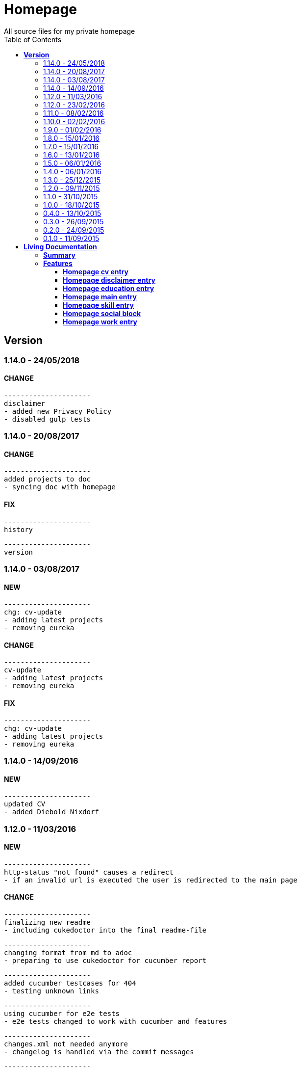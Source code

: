 :toc: right
:backend: html5
:doctitle: Homepage
:doctype: book
:icons: font
:!numbered:
:!linkcss:
:sectanchors:
:sectlink:
:docinfo:
:toclevels: 2

= Homepage
All source files for my private homepage

== *Version*
=== 1.14.0 - 24/05/2018

==== CHANGE
    ---------------------
    disclaimer
    - added new Privacy Policy
    - disabled gulp tests


=== 1.14.0 - 20/08/2017

==== CHANGE
    ---------------------
    added projects to doc
    - syncing doc with homepage


==== FIX
    ---------------------
    history
    
    ---------------------
    version


=== 1.14.0 - 03/08/2017

==== NEW
    ---------------------
    chg: cv-update
    - adding latest projects
    - removing eureka


==== CHANGE
    ---------------------
    cv-update
    - adding latest projects
    - removing eureka


==== FIX
    ---------------------
    chg: cv-update
    - adding latest projects
    - removing eureka


=== 1.14.0 - 14/09/2016

==== NEW
    ---------------------
    updated CV
    - added Diebold Nixdorf


=== 1.12.0 - 11/03/2016

==== NEW
    ---------------------
    http-status "not found" causes a redirect
    - if an invalid url is executed the user is redirected to the main page


==== CHANGE
    ---------------------
    finalizing new readme
    - including cukedoctor into the final readme-file
    
    ---------------------
    changing format from md to adoc
    - preparing to use cukedoctor for cucumber report
    
    ---------------------
    added cucumber testcases for 404
    - testing unknown links
    
    ---------------------
    using cucumber for e2e tests
    - e2e tests changed to work with cucumber and features
    
    ---------------------
    changes.xml not needed anymore
    - changelog is handled via the commit messages
    
    ---------------------
    restructured
    - moving all source files to src


==== FIX
    ---------------------
    redirecting 404 back to main entry
    - adding own 404.html which redirects to /
    
    ---------------------
    corrected bower folder
    - need to ignore a certain string
    - basePath is used to find components
    
    ---------------------
    resetting mail form
    - form was not resetted when the "x" button was pressed


=== 1.12.0 - 23/02/2016

==== NEW
    ---------------------
    added robots.txt
    - for allowing search engines to check my homepage
    - currently i don't have anything to hide
    
    ---------------------
    pdf profile
    - added link to download
    
    ---------------------
    added files to create a pdf profile
    - using asciidoctor-pdf to create pdf


==== CHANGE
    ---------------------
    new pdf profile layout
    - adding different table style
    - completed skill list
    
    ---------------------
    removing profile from version
    - the new version name contains the profile now
    
    ---------------------
    creating new build process with jenkins
    - using nexus for all artifacts
    
    ---------------------
    moving conf-files to elk repository
    - don't provide conf-file per build
    
    ---------------------
    added background
    - previously the image had a transparent layer
    - added a grey background for pdf profile
    
    ---------------------
    remove unneeded image
    - only using own background image


=== 1.11.0 - 08/02/2016

==== CHANGE
    ---------------------
    updated elk stack
    - using json output for elk
    
    ---------------------
    using json as logging output
    - with json it should be easier to use ELK


=== 1.10.0 - 02/02/2016

==== CHANGE
    ---------------------
    building node modules from maven
    - as all jenkins problems could be solved, the whole build is done via maven
    
    ---------------------
    changed favicon
    - using background image as new favicon
    - previous one was not recognizable


=== 1.9.0 - 01/02/2016

==== NEW
    ---------------------
    speeding up docker build
    - adding .dockerignore to send only important files to docker engine
    
    ---------------------
    add test for back browsing
    - added a test to check if back browsing works
    - previously back navigation refreshed the same page


==== CHANGE
    ---------------------
    updated spring cloud
    - trying to use latest clout starter pom angel.sr6
    - jenkins still makes problems although mvn works on a commandline
    
    ---------------------
    providing more information about my cv
    - added a detailed description of my life so far


==== FIX
    ---------------------
    new: speeding up docker build
    - adding .dockerignore to send only important files to docker engine


=== 1.8.0 - 15/01/2016

==== CHANGE
    ---------------------
    corrected jenkins jobs
    - increased memory on jenkins server
    - aligned mvn directories on master and slave

=== 1.7.0 - 15/01/2016

==== NEW
    ---------------------
    enabled firefox tests
    - e2e tests executed with firefox
    - currently the bootstrap mail modal does not open with protractor
    - but the mail modal works when used manually

=== 1.6.0 - 13/01/2016

==== NEW
    ---------------------
    templates for readme
    - added initial changelog
    - added templates to create final readme file
    
    ---------------------
    commit template
    - start of new changelog file
    - everything is driven via the commit messages


==== CHANGE
    ---------------------
    increase timer for e2e test
    - sometimes selenium test cases fail, after a navigation is made
    - added additional timer to wait before the whole page is loaded


==== FIX
    ---------------------
    back button did not work
    - because of a wrong anchor, any back button refreshed the page
    - added a div with the id 'content' on the home page to fix that
    - adapted test cases


=== 1.5.0 - 06/01/2016

=== 1.4.0 - 06/01/2016

=== 1.3.0 - 25/12/2015

=== 1.2.0 - 09/11/2015

=== 1.1.0 - 31/10/2015

=== 1.0.0 - 18/10/2015

=== 0.4.0 - 13/10/2015

=== 0.3.0 - 26/09/2015

=== 0.2.0 - 24/09/2015

=== 0.1.0 - 11/09/2015

= *Living Documentation*

== *Summary*
[cols="12*^m", options="header,footer"]
|===
3+|Scenarios 7+|Steps 2+|Features: 7

|[green]#*Passed*#
|[red]#*Failed*#
|Total
|[green]#*Passed*#
|[red]#*Failed*#
|[purple]#*Skipped*#
|[maroon]#*Pending*#
|[yellow]#*Undefined*#
|[blue]#*Missing*#
|Total
|Duration
|Status

12+^|*<<Homepage-cv-entry>>*
|8
|8
|16
|33
|8
|19
|0
|0
|2
|62
|01m 31s 795ms
|[red]#*failed*#

12+^|*<<Homepage-disclaimer-entry>>*
|13
|0
|13
|47
|0
|0
|0
|0
|2
|49
|01m 04s 612ms
|[green]#*passed*#

12+^|*<<Homepage-education-entry>>*
|15
|0
|15
|55
|0
|0
|0
|0
|2
|57
|01m 14s 035ms
|[green]#*passed*#

12+^|*<<Homepage-main-entry>>*
|14
|0
|14
|35
|0
|0
|0
|0
|1
|36
|57s 627ms
|[green]#*passed*#

12+^|*<<Homepage-skill-entry>>*
|15
|0
|15
|55
|0
|0
|0
|0
|2
|57
|01m 19s 923ms
|[green]#*passed*#

12+^|*<<Homepage-social-block>>*
|8
|4
|12
|39
|4
|11
|0
|0
|2
|56
|01m 05s 317ms
|[red]#*failed*#

12+^|*<<Homepage-work-entry>>*
|3
|12
|15
|18
|12
|25
|0
|0
|2
|57
|01m 32s 591ms
|[red]#*failed*#
12+^|*Totals*
|76|24|100|282|24|55|0|0|13|374 2+|08m 45s 904ms
|===

== *Features*

[[Homepage-cv-entry, Homepage cv entry]]
=== *Homepage cv entry*

ifndef::backend-pdf[]
minmax::Homepage-cv-entry[]
endif::[]
****
As a visitor of the Homepage
I should be able to see my cv 
which gives an overview of my life
****

==== Background icon:thumbs-down[role="red",title="Failed"]
[small]#tags: @ALL,@CV#


****
Given ::
=====
I navigate to "/" icon:thumbs-down[role="blue",title="Missing"]
=====
And ::
=====
I select "cv" icon:thumbs-down[role="blue",title="Missing"]
=====
****

==== Scenario: CV view icon:thumbs-down[role="red",title="Failed"]
[small]#tags: @ALL,@CV#


****
Given ::
=====
I navigate to "/" icon:thumbs-down[role="red",title="Failed"] [small right]#(05s 007ms)#

IMPORTANT: Error: Step timed out after 5000 milliseconds
    at Timer.listOnTimeout (timers.js:92:15)
=====
And ::
=====
I select "cv" icon:thumbs-down[role="purple",title="Skipped"] [small right]#(000ms)#
=====
When ::
=====
I scroll to the top icon:thumbs-down[role="purple",title="Skipped"] [small right]#(000ms)#
=====
And ::
=====
the de flag is clicked icon:thumbs-down[role="purple",title="Skipped"] [small right]#(000ms)#
=====
Then ::
=====
CV.HEADLINE.PRE should NOT be visible icon:thumbs-down[role="purple",title="Skipped"] [small right]#(000ms)#
=====
And ::
=====
"cvwrap" must be in the display area icon:thumbs-down[role="purple",title="Skipped"] [small right]#(000ms)#
=====
****

==== Scenario: CV view icon:thumbs-down[role="red",title="Failed"]
[small]#tags: @ALL,@CV#


****
Given ::
=====
I navigate to "/" icon:thumbs-down[role="red",title="Failed"] [small right]#(05s 004ms)#

IMPORTANT: Error: Step timed out after 5000 milliseconds
    at Timer.listOnTimeout (timers.js:92:15)
=====
And ::
=====
I select "cv" icon:thumbs-down[role="purple",title="Skipped"] [small right]#(000ms)#
=====
When ::
=====
I scroll to the top icon:thumbs-down[role="purple",title="Skipped"] [small right]#(000ms)#
=====
And ::
=====
the en flag is clicked icon:thumbs-down[role="purple",title="Skipped"] [small right]#(000ms)#
=====
Then ::
=====
CV.HEADLINE.PRE should NOT be visible icon:thumbs-down[role="purple",title="Skipped"] [small right]#(000ms)#
=====
And ::
=====
"cvwrap" must be in the display area icon:thumbs-down[role="purple",title="Skipped"] [small right]#(000ms)#
=====
****

==== Scenario: Timeline content icon:thumbs-down[role="red",title="Failed"]
[small]#tags: @ALL,@CV#


****
Given ::
=====
I navigate to "/" icon:thumbs-down[role="red",title="Failed"] [small right]#(05s 003ms)#

IMPORTANT: Error: Step timed out after 5000 milliseconds
    at Timer.listOnTimeout (timers.js:92:15)
=====
And ::
=====
I select "cv" icon:thumbs-down[role="purple",title="Skipped"] [small right]#(000ms)#
=====
When ::
=====
the de flag is clicked icon:thumbs-down[role="purple",title="Skipped"] [small right]#(000ms)#
=====
Then ::
=====
Das habe should be visible in the timeline icon:thumbs-down[role="purple",title="Skipped"] [small right]#(000ms)#
=====
****

==== Scenario: Timeline content icon:thumbs-down[role="red",title="Failed"]
[small]#tags: @ALL,@CV#


****
Given ::
=====
I navigate to "/" icon:thumbs-down[role="red",title="Failed"] [small right]#(05s)#

IMPORTANT: Error: Step timed out after 5000 milliseconds
    at Timer.listOnTimeout (timers.js:92:15)
=====
And ::
=====
I select "cv" icon:thumbs-down[role="purple",title="Skipped"] [small right]#(000ms)#
=====
When ::
=====
the en flag is clicked icon:thumbs-down[role="purple",title="Skipped"] [small right]#(000ms)#
=====
Then ::
=====
That is should be visible in the timeline icon:thumbs-down[role="purple",title="Skipped"] [small right]#(000ms)#
=====
****

==== Scenario: Dummy text removed icon:thumbs-down[role="red",title="Failed"]
[small]#tags: @ALL,@CV#


****
Given ::
=====
I navigate to "/" icon:thumbs-down[role="red",title="Failed"] [small right]#(04s 999ms)#

IMPORTANT: Error: Step timed out after 5000 milliseconds
    at Timer.listOnTimeout (timers.js:92:15)
=====
And ::
=====
I select "cv" icon:thumbs-down[role="purple",title="Skipped"] [small right]#(000ms)#
=====
When ::
=====
the de flag is clicked icon:thumbs-down[role="purple",title="Skipped"] [small right]#(000ms)#
=====
Then ::
=====
Lorem Ipsum should NOT be visible icon:thumbs-down[role="purple",title="Skipped"] [small right]#(000ms)#
=====
****

==== Scenario: Dummy text removed icon:thumbs-down[role="red",title="Failed"]
[small]#tags: @ALL,@CV#


****
Given ::
=====
I navigate to "/" icon:thumbs-up[role="green",title="Passed"] [small right]#(02s 871ms)#
=====
And ::
=====
I select "cv" icon:thumbs-up[role="green",title="Passed"] [small right]#(025ms)#
=====
When ::
=====
the en flag is clicked icon:thumbs-up[role="green",title="Passed"] [small right]#(010ms)#
=====
Then ::
=====
Lorem Ipsum should NOT be visible icon:thumbs-down[role="red",title="Failed"] [small right]#(05s 060ms)#

IMPORTANT: Error: Step timed out after 5000 milliseconds
    at Timer.listOnTimeout (timers.js:92:15)
=====
****

==== Scenario: Social linking
[small]#tags: @ALL,@CV#


****
Given ::
=====
I navigate to "/" icon:thumbs-up[role="green",title="Passed"] [small right]#(02s 629ms)#
=====
And ::
=====
I select "cv" icon:thumbs-up[role="green",title="Passed"] [small right]#(011ms)#
=====
Then ::
=====
a link to xing should be available icon:thumbs-up[role="green",title="Passed"] [small right]#(02s 429ms)#
=====
****

==== Scenario: Social linking
[small]#tags: @ALL,@CV#


****
Given ::
=====
I navigate to "/" icon:thumbs-up[role="green",title="Passed"] [small right]#(01s 996ms)#
=====
And ::
=====
I select "cv" icon:thumbs-up[role="green",title="Passed"] [small right]#(000ms)#
=====
Then ::
=====
a link to facebook should be available icon:thumbs-up[role="green",title="Passed"] [small right]#(03s 275ms)#
=====
****

==== Scenario: Social linking
[small]#tags: @ALL,@CV#


****
Given ::
=====
I navigate to "/" icon:thumbs-up[role="green",title="Passed"] [small right]#(02s 392ms)#
=====
And ::
=====
I select "cv" icon:thumbs-up[role="green",title="Passed"] [small right]#(001ms)#
=====
Then ::
=====
a link to github should be available icon:thumbs-up[role="green",title="Passed"] [small right]#(02s 923ms)#
=====
****

==== Scenario: Social linking
[small]#tags: @ALL,@CV#


****
Given ::
=====
I navigate to "/" icon:thumbs-up[role="green",title="Passed"] [small right]#(02s 210ms)#
=====
And ::
=====
I select "cv" icon:thumbs-up[role="green",title="Passed"] [small right]#(003ms)#
=====
Then ::
=====
a link to stack-overflow should be available icon:thumbs-up[role="green",title="Passed"] [small right]#(02s 874ms)#
=====
****

==== Scenario: Social linking
[small]#tags: @ALL,@CV#


****
Given ::
=====
I navigate to "/" icon:thumbs-up[role="green",title="Passed"] [small right]#(02s 616ms)#
=====
And ::
=====
I select "cv" icon:thumbs-up[role="green",title="Passed"] [small right]#(030ms)#
=====
Then ::
=====
a link to google-plus should be available icon:thumbs-up[role="green",title="Passed"] [small right]#(02s 585ms)#
=====
****

==== Scenario: Social linking
[small]#tags: @ALL,@CV#


****
Given ::
=====
I navigate to "/" icon:thumbs-up[role="green",title="Passed"] [small right]#(02s 145ms)#
=====
And ::
=====
I select "cv" icon:thumbs-up[role="green",title="Passed"] [small right]#(000ms)#
=====
Then ::
=====
a link to linkedin should be available icon:thumbs-up[role="green",title="Passed"] [small right]#(02s 785ms)#
=====
****

==== Scenario: Social linking
[small]#tags: @ALL,@CV#


****
Given ::
=====
I navigate to "/" icon:thumbs-up[role="green",title="Passed"] [small right]#(03s 095ms)#
=====
And ::
=====
I select "cv" icon:thumbs-up[role="green",title="Passed"] [small right]#(000ms)#
=====
Then ::
=====
a link to envelope-square should be available icon:thumbs-up[role="green",title="Passed"] [small right]#(03s 148ms)#
=====
****

==== Scenario: Footer information
[small]#tags: @ALL,@CV#


****
Given ::
=====
I navigate to "/" icon:thumbs-up[role="green",title="Passed"] [small right]#(02s 583ms)#
=====
And ::
=====
I select "cv" icon:thumbs-up[role="green",title="Passed"] [small right]#(030ms)#
=====
Then ::
=====
a footer must be available icon:thumbs-up[role="green",title="Passed"] [small right]#(04s 774ms)#
=====
****

==== Scenario: Amount of experiences icon:thumbs-down[role="red",title="Failed"]
[small]#tags: @ALL,@CV#


****
Given ::
=====
I navigate to "/" icon:thumbs-up[role="green",title="Passed"] [small right]#(02s 967ms)#
=====
And ::
=====
I select "cv" icon:thumbs-up[role="green",title="Passed"] [small right]#(007ms)#
=====
Then ::
=====
"15" entries must be visible in the timeline icon:thumbs-down[role="red",title="Failed"] [small right]#(03s 086ms)#

IMPORTANT: AssertionError: expected 17 to equal 15
=====
****

==== Scenario: Back navigation icon:thumbs-down[role="red",title="Failed"]
[small]#tags: @ALL,@CV#


****
Given ::
=====
I navigate to "/" icon:thumbs-up[role="green",title="Passed"] [small right]#(03s 175ms)#
=====
And ::
=====
I select "cv" icon:thumbs-up[role="green",title="Passed"] [small right]#(001ms)#
=====
And ::
=====
I select "skill" icon:thumbs-up[role="green",title="Passed"] [small right]#(001ms)#
=====
When ::
=====
I click on the back button icon:thumbs-up[role="green",title="Passed"] [small right]#(021ms)#
=====
Then ::
=====
Das habe should be visible in the timeline icon:thumbs-down[role="red",title="Failed"] [small right]#(05s 002ms)#

IMPORTANT: Error: Step timed out after 5000 milliseconds
    at Timer.listOnTimeout (timers.js:92:15)
=====
****

[[Homepage-disclaimer-entry, Homepage disclaimer entry]]
=== *Homepage disclaimer entry*

ifndef::backend-pdf[]
minmax::Homepage-disclaimer-entry[]
endif::[]
****
As a visitor of the Homepage
I should be able to see my disclaimer 
which gives an overview of the legal stuff
****

==== Background icon:thumbs-down[role="red",title="Failed"]
[small]#tags: @ALL,@DISCLAIMER#


****
Given ::
=====
I navigate to "/" icon:thumbs-down[role="blue",title="Missing"]
=====
And ::
=====
I select "disclaimer" icon:thumbs-down[role="blue",title="Missing"]
=====
****

==== Scenario: Disclaimer view
[small]#tags: @ALL,@DISCLAIMER#


****
Given ::
=====
I navigate to "/" icon:thumbs-up[role="green",title="Passed"] [small right]#(04s 636ms)#
=====
And ::
=====
I select "disclaimer" icon:thumbs-up[role="green",title="Passed"] [small right]#(001ms)#
=====
When ::
=====
I scroll to the top icon:thumbs-up[role="green",title="Passed"] [small right]#(01s 262ms)#
=====
And ::
=====
the de flag is clicked icon:thumbs-up[role="green",title="Passed"] [small right]#(001ms)#
=====
Then ::
=====
DISCLAIMER.HEADLINE.PRE should NOT be visible icon:thumbs-up[role="green",title="Passed"] [small right]#(02s 116ms)#
=====
And ::
=====
"disclaimerwrap" must be in the display area icon:thumbs-up[role="green",title="Passed"] [small right]#(374ms)#
=====
****

==== Scenario: Disclaimer view
[small]#tags: @ALL,@DISCLAIMER#


****
Given ::
=====
I navigate to "/" icon:thumbs-up[role="green",title="Passed"] [small right]#(02s 562ms)#
=====
And ::
=====
I select "disclaimer" icon:thumbs-up[role="green",title="Passed"] [small right]#(001ms)#
=====
When ::
=====
I scroll to the top icon:thumbs-up[role="green",title="Passed"] [small right]#(01s 755ms)#
=====
And ::
=====
the en flag is clicked icon:thumbs-up[role="green",title="Passed"] [small right]#(001ms)#
=====
Then ::
=====
DISCLAIMER.HEADLINE.PRE should NOT be visible icon:thumbs-up[role="green",title="Passed"] [small right]#(02s 446ms)#
=====
And ::
=====
"disclaimerwrap" must be in the display area icon:thumbs-up[role="green",title="Passed"] [small right]#(340ms)#
=====
****

==== Scenario: Dummy text removed
[small]#tags: @ALL,@DISCLAIMER#


****
Given ::
=====
I navigate to "/" icon:thumbs-up[role="green",title="Passed"] [small right]#(02s 263ms)#
=====
And ::
=====
I select "disclaimer" icon:thumbs-up[role="green",title="Passed"] [small right]#(001ms)#
=====
When ::
=====
the de flag is clicked icon:thumbs-up[role="green",title="Passed"] [small right]#(017ms)#
=====
Then ::
=====
Lorem Ipsum should NOT be visible icon:thumbs-up[role="green",title="Passed"] [small right]#(03s 170ms)#
=====
****

==== Scenario: Dummy text removed
[small]#tags: @ALL,@DISCLAIMER#


****
Given ::
=====
I navigate to "/" icon:thumbs-up[role="green",title="Passed"] [small right]#(02s 685ms)#
=====
And ::
=====
I select "disclaimer" icon:thumbs-up[role="green",title="Passed"] [small right]#(031ms)#
=====
When ::
=====
the en flag is clicked icon:thumbs-up[role="green",title="Passed"] [small right]#(001ms)#
=====
Then ::
=====
Lorem Ipsum should NOT be visible icon:thumbs-up[role="green",title="Passed"] [small right]#(03s 440ms)#
=====
****

==== Scenario: Social linking
[small]#tags: @ALL,@DISCLAIMER#


****
Given ::
=====
I navigate to "/" icon:thumbs-up[role="green",title="Passed"] [small right]#(02s 927ms)#
=====
And ::
=====
I select "disclaimer" icon:thumbs-up[role="green",title="Passed"] [small right]#(001ms)#
=====
Then ::
=====
a link to xing should be available icon:thumbs-up[role="green",title="Passed"] [small right]#(01s 499ms)#
=====
****

==== Scenario: Social linking
[small]#tags: @ALL,@DISCLAIMER#


****
Given ::
=====
I navigate to "/" icon:thumbs-up[role="green",title="Passed"] [small right]#(02s 436ms)#
=====
And ::
=====
I select "disclaimer" icon:thumbs-up[role="green",title="Passed"] [small right]#(001ms)#
=====
Then ::
=====
a link to facebook should be available icon:thumbs-up[role="green",title="Passed"] [small right]#(01s 604ms)#
=====
****

==== Scenario: Social linking
[small]#tags: @ALL,@DISCLAIMER#


****
Given ::
=====
I navigate to "/" icon:thumbs-up[role="green",title="Passed"] [small right]#(02s 379ms)#
=====
And ::
=====
I select "disclaimer" icon:thumbs-up[role="green",title="Passed"] [small right]#(001ms)#
=====
Then ::
=====
a link to github should be available icon:thumbs-up[role="green",title="Passed"] [small right]#(01s 793ms)#
=====
****

==== Scenario: Social linking
[small]#tags: @ALL,@DISCLAIMER#


****
Given ::
=====
I navigate to "/" icon:thumbs-up[role="green",title="Passed"] [small right]#(02s 193ms)#
=====
And ::
=====
I select "disclaimer" icon:thumbs-up[role="green",title="Passed"] [small right]#(001ms)#
=====
Then ::
=====
a link to stack-overflow should be available icon:thumbs-up[role="green",title="Passed"] [small right]#(01s 432ms)#
=====
****

==== Scenario: Social linking
[small]#tags: @ALL,@DISCLAIMER#


****
Given ::
=====
I navigate to "/" icon:thumbs-up[role="green",title="Passed"] [small right]#(02s 797ms)#
=====
And ::
=====
I select "disclaimer" icon:thumbs-up[role="green",title="Passed"] [small right]#(001ms)#
=====
Then ::
=====
a link to google-plus should be available icon:thumbs-up[role="green",title="Passed"] [small right]#(01s 536ms)#
=====
****

==== Scenario: Social linking
[small]#tags: @ALL,@DISCLAIMER#


****
Given ::
=====
I navigate to "/" icon:thumbs-up[role="green",title="Passed"] [small right]#(02s 254ms)#
=====
And ::
=====
I select "disclaimer" icon:thumbs-up[role="green",title="Passed"] [small right]#(000ms)#
=====
Then ::
=====
a link to linkedin should be available icon:thumbs-up[role="green",title="Passed"] [small right]#(01s 647ms)#
=====
****

==== Scenario: Social linking
[small]#tags: @ALL,@DISCLAIMER#


****
Given ::
=====
I navigate to "/" icon:thumbs-up[role="green",title="Passed"] [small right]#(02s 274ms)#
=====
And ::
=====
I select "disclaimer" icon:thumbs-up[role="green",title="Passed"] [small right]#(009ms)#
=====
Then ::
=====
a link to envelope-square should be available icon:thumbs-up[role="green",title="Passed"] [small right]#(01s 312ms)#
=====
****

==== Scenario: Footer information
[small]#tags: @ALL,@DISCLAIMER#


****
Given ::
=====
I navigate to "/" icon:thumbs-up[role="green",title="Passed"] [small right]#(02s 873ms)#
=====
And ::
=====
I select "disclaimer" icon:thumbs-up[role="green",title="Passed"] [small right]#(001ms)#
=====
Then ::
=====
a footer must be available icon:thumbs-up[role="green",title="Passed"] [small right]#(02s 407ms)#
=====
****

==== Scenario: Amount of paragraphs
[small]#tags: @ALL,@DISCLAIMER#


****
Given ::
=====
I navigate to "/" icon:thumbs-up[role="green",title="Passed"] [small right]#(02s 914ms)#
=====
And ::
=====
I select "disclaimer" icon:thumbs-up[role="green",title="Passed"] [small right]#(011ms)#
=====
Then ::
=====
"6" entries must be visible in the disclaimer icon:thumbs-up[role="green",title="Passed"] [small right]#(01s 183ms)#
=====
****

[[Homepage-education-entry, Homepage education entry]]
=== *Homepage education entry*

ifndef::backend-pdf[]
minmax::Homepage-education-entry[]
endif::[]
****
As a visitor of the Homepage
I should be able to see my education 
which gives an overview of my education
****

==== Background icon:thumbs-down[role="red",title="Failed"]
[small]#tags: @ALL,@EDUCATION#


****
Given ::
=====
I navigate to "/" icon:thumbs-down[role="blue",title="Missing"]
=====
And ::
=====
I select "education" icon:thumbs-down[role="blue",title="Missing"]
=====
****

==== Scenario: Education view
[small]#tags: @ALL,@EDUCATION#


****
Given ::
=====
I navigate to "/" icon:thumbs-up[role="green",title="Passed"] [small right]#(03s 182ms)#
=====
And ::
=====
I select "education" icon:thumbs-up[role="green",title="Passed"] [small right]#(023ms)#
=====
When ::
=====
I scroll to the top icon:thumbs-up[role="green",title="Passed"] [small right]#(01s 715ms)#
=====
And ::
=====
the de flag is clicked icon:thumbs-up[role="green",title="Passed"] [small right]#(011ms)#
=====
Then ::
=====
EDUCATION.HEADLINE.PRE should NOT be visible icon:thumbs-up[role="green",title="Passed"] [small right]#(02s 157ms)#
=====
And ::
=====
"educationwrap" must be in the display area icon:thumbs-up[role="green",title="Passed"] [small right]#(327ms)#
=====
****

==== Scenario: Education view
[small]#tags: @ALL,@EDUCATION#


****
Given ::
=====
I navigate to "/" icon:thumbs-up[role="green",title="Passed"] [small right]#(02s 601ms)#
=====
And ::
=====
I select "education" icon:thumbs-up[role="green",title="Passed"] [small right]#(016ms)#
=====
When ::
=====
I scroll to the top icon:thumbs-up[role="green",title="Passed"] [small right]#(01s 042ms)#
=====
And ::
=====
the en flag is clicked icon:thumbs-up[role="green",title="Passed"] [small right]#(008ms)#
=====
Then ::
=====
EDUCATION.HEADLINE.PRE should NOT be visible icon:thumbs-up[role="green",title="Passed"] [small right]#(02s 538ms)#
=====
And ::
=====
"educationwrap" must be in the display area icon:thumbs-up[role="green",title="Passed"] [small right]#(323ms)#
=====
****

==== Scenario: Basic education elements
[small]#tags: @ALL,@EDUCATION#


****
Given ::
=====
I navigate to "/" icon:thumbs-up[role="green",title="Passed"] [small right]#(02s 561ms)#
=====
And ::
=====
I select "education" icon:thumbs-up[role="green",title="Passed"] [small right]#(001ms)#
=====
When ::
=====
the de flag is clicked icon:thumbs-up[role="green",title="Passed"] [small right]#(017ms)#
=====
Then ::
=====
Ausbildung should be visible in the upper part icon:thumbs-up[role="green",title="Passed"] [small right]#(03s 027ms)#
=====
****

==== Scenario: Basic education elements
[small]#tags: @ALL,@EDUCATION#


****
Given ::
=====
I navigate to "/" icon:thumbs-up[role="green",title="Passed"] [small right]#(02s 303ms)#
=====
And ::
=====
I select "education" icon:thumbs-up[role="green",title="Passed"] [small right]#(002ms)#
=====
When ::
=====
the en flag is clicked icon:thumbs-up[role="green",title="Passed"] [small right]#(001ms)#
=====
Then ::
=====
Education should be visible in the upper part icon:thumbs-up[role="green",title="Passed"] [small right]#(02s 315ms)#
=====
****

==== Scenario: Dummy text removed
[small]#tags: @ALL,@EDUCATION#


****
Given ::
=====
I navigate to "/" icon:thumbs-up[role="green",title="Passed"] [small right]#(03s 157ms)#
=====
And ::
=====
I select "education" icon:thumbs-up[role="green",title="Passed"] [small right]#(001ms)#
=====
When ::
=====
the de flag is clicked icon:thumbs-up[role="green",title="Passed"] [small right]#(000ms)#
=====
Then ::
=====
Lorem Ipsum should NOT be visible icon:thumbs-up[role="green",title="Passed"] [small right]#(02s 913ms)#
=====
****

==== Scenario: Dummy text removed
[small]#tags: @ALL,@EDUCATION#


****
Given ::
=====
I navigate to "/" icon:thumbs-up[role="green",title="Passed"] [small right]#(03s 353ms)#
=====
And ::
=====
I select "education" icon:thumbs-up[role="green",title="Passed"] [small right]#(001ms)#
=====
When ::
=====
the en flag is clicked icon:thumbs-up[role="green",title="Passed"] [small right]#(001ms)#
=====
Then ::
=====
Lorem Ipsum should NOT be visible icon:thumbs-up[role="green",title="Passed"] [small right]#(03s 256ms)#
=====
****

==== Scenario: Social linking
[small]#tags: @ALL,@EDUCATION#


****
Given ::
=====
I navigate to "/" icon:thumbs-up[role="green",title="Passed"] [small right]#(02s 958ms)#
=====
And ::
=====
I select "education" icon:thumbs-up[role="green",title="Passed"] [small right]#(001ms)#
=====
Then ::
=====
a link to xing should be available icon:thumbs-up[role="green",title="Passed"] [small right]#(01s 176ms)#
=====
****

==== Scenario: Social linking
[small]#tags: @ALL,@EDUCATION#


****
Given ::
=====
I navigate to "/" icon:thumbs-up[role="green",title="Passed"] [small right]#(02s 443ms)#
=====
And ::
=====
I select "education" icon:thumbs-up[role="green",title="Passed"] [small right]#(001ms)#
=====
Then ::
=====
a link to facebook should be available icon:thumbs-up[role="green",title="Passed"] [small right]#(01s 386ms)#
=====
****

==== Scenario: Social linking
[small]#tags: @ALL,@EDUCATION#


****
Given ::
=====
I navigate to "/" icon:thumbs-up[role="green",title="Passed"] [small right]#(01s 998ms)#
=====
And ::
=====
I select "education" icon:thumbs-up[role="green",title="Passed"] [small right]#(001ms)#
=====
Then ::
=====
a link to github should be available icon:thumbs-up[role="green",title="Passed"] [small right]#(01s 897ms)#
=====
****

==== Scenario: Social linking
[small]#tags: @ALL,@EDUCATION#


****
Given ::
=====
I navigate to "/" icon:thumbs-up[role="green",title="Passed"] [small right]#(02s 136ms)#
=====
And ::
=====
I select "education" icon:thumbs-up[role="green",title="Passed"] [small right]#(020ms)#
=====
Then ::
=====
a link to stack-overflow should be available icon:thumbs-up[role="green",title="Passed"] [small right]#(01s 722ms)#
=====
****

==== Scenario: Social linking
[small]#tags: @ALL,@EDUCATION#


****
Given ::
=====
I navigate to "/" icon:thumbs-up[role="green",title="Passed"] [small right]#(02s 760ms)#
=====
And ::
=====
I select "education" icon:thumbs-up[role="green",title="Passed"] [small right]#(009ms)#
=====
Then ::
=====
a link to google-plus should be available icon:thumbs-up[role="green",title="Passed"] [small right]#(01s 654ms)#
=====
****

==== Scenario: Social linking
[small]#tags: @ALL,@EDUCATION#


****
Given ::
=====
I navigate to "/" icon:thumbs-up[role="green",title="Passed"] [small right]#(02s 154ms)#
=====
And ::
=====
I select "education" icon:thumbs-up[role="green",title="Passed"] [small right]#(017ms)#
=====
Then ::
=====
a link to linkedin should be available icon:thumbs-up[role="green",title="Passed"] [small right]#(01s 759ms)#
=====
****

==== Scenario: Social linking
[small]#tags: @ALL,@EDUCATION#


****
Given ::
=====
I navigate to "/" icon:thumbs-up[role="green",title="Passed"] [small right]#(02s 848ms)#
=====
And ::
=====
I select "education" icon:thumbs-up[role="green",title="Passed"] [small right]#(001ms)#
=====
Then ::
=====
a link to envelope-square should be available icon:thumbs-up[role="green",title="Passed"] [small right]#(01s 556ms)#
=====
****

==== Scenario: Footer information
[small]#tags: @ALL,@EDUCATION#


****
Given ::
=====
I navigate to "/" icon:thumbs-up[role="green",title="Passed"] [small right]#(03s 300ms)#
=====
And ::
=====
I select "education" icon:thumbs-up[role="green",title="Passed"] [small right]#(001ms)#
=====
Then ::
=====
a footer must be available icon:thumbs-up[role="green",title="Passed"] [small right]#(01s 737ms)#
=====
****

==== Scenario: Education is listed
[small]#tags: @ALL,@EDUCATION#


****
Given ::
=====
I navigate to "/" icon:thumbs-up[role="green",title="Passed"] [small right]#(02s 144ms)#
=====
And ::
=====
I select "education" icon:thumbs-up[role="green",title="Passed"] [small right]#(000ms)#
=====
Then ::
=====
FHDW must be visible icon:thumbs-up[role="green",title="Passed"] [small right]#(01s 478ms)#
=====
****

[[Homepage-main-entry, Homepage main entry]]
=== *Homepage main entry*

ifndef::backend-pdf[]
minmax::Homepage-main-entry[]
endif::[]
****
As a visitor of the Homepage
I should be able to see a welcome screen 
which gives a first impression
****

==== Background icon:thumbs-down[role="red",title="Failed"]
[small]#tags: @ALL,@HOME#


****
Given ::
=====
I navigate to "/" icon:thumbs-down[role="blue",title="Missing"]
=====
****

==== Scenario: First View
[small]#tags: @ALL,@HOME#


****
Given ::
=====
I navigate to "/" icon:thumbs-up[role="green",title="Passed"] [small right]#(02s 701ms)#
=====
When ::
=====
the de flag is clicked icon:thumbs-up[role="green",title="Passed"] [small right]#(009ms)#
=====
Then ::
=====
the title should equal "Maximilian Wollnik" icon:thumbs-up[role="green",title="Passed"] [small right]#(01s 082ms)#
=====
And ::
=====
Entwickler should be visible icon:thumbs-up[role="green",title="Passed"] [small right]#(708ms)#
=====
****

==== Scenario: First View
[small]#tags: @ALL,@HOME#


****
Given ::
=====
I navigate to "/" icon:thumbs-up[role="green",title="Passed"] [small right]#(02s 185ms)#
=====
When ::
=====
the en flag is clicked icon:thumbs-up[role="green",title="Passed"] [small right]#(008ms)#
=====
Then ::
=====
the title should equal "Maximilian Wollnik" icon:thumbs-up[role="green",title="Passed"] [small right]#(01s 579ms)#
=====
And ::
=====
Developer should be visible icon:thumbs-up[role="green",title="Passed"] [small right]#(548ms)#
=====
****

==== Scenario: Dummy text removed
[small]#tags: @ALL,@HOME#


****
Given ::
=====
I navigate to "/" icon:thumbs-up[role="green",title="Passed"] [small right]#(02s 511ms)#
=====
When ::
=====
the de flag is clicked icon:thumbs-up[role="green",title="Passed"] [small right]#(001ms)#
=====
Then ::
=====
Lorem Ipsum should NOT be visible icon:thumbs-up[role="green",title="Passed"] [small right]#(01s 943ms)#
=====
****

==== Scenario: Dummy text removed
[small]#tags: @ALL,@HOME#


****
Given ::
=====
I navigate to "/" icon:thumbs-up[role="green",title="Passed"] [small right]#(03s 110ms)#
=====
When ::
=====
the en flag is clicked icon:thumbs-up[role="green",title="Passed"] [small right]#(001ms)#
=====
Then ::
=====
Lorem Ipsum should NOT be visible icon:thumbs-up[role="green",title="Passed"] [small right]#(02s 257ms)#
=====
****

==== Scenario: Social linking
[small]#tags: @ALL,@HOME#


****
Given ::
=====
I navigate to "/" icon:thumbs-up[role="green",title="Passed"] [small right]#(02s 328ms)#
=====
Then ::
=====
a link to xing should be available icon:thumbs-up[role="green",title="Passed"] [small right]#(793ms)#
=====
****

==== Scenario: Social linking
[small]#tags: @ALL,@HOME#


****
Given ::
=====
I navigate to "/" icon:thumbs-up[role="green",title="Passed"] [small right]#(02s 977ms)#
=====
Then ::
=====
a link to facebook should be available icon:thumbs-up[role="green",title="Passed"] [small right]#(737ms)#
=====
****

==== Scenario: Social linking
[small]#tags: @ALL,@HOME#


****
Given ::
=====
I navigate to "/" icon:thumbs-up[role="green",title="Passed"] [small right]#(02s 625ms)#
=====
Then ::
=====
a link to github should be available icon:thumbs-up[role="green",title="Passed"] [small right]#(718ms)#
=====
****

==== Scenario: Social linking
[small]#tags: @ALL,@HOME#


****
Given ::
=====
I navigate to "/" icon:thumbs-up[role="green",title="Passed"] [small right]#(02s 418ms)#
=====
Then ::
=====
a link to stack-overflow should be available icon:thumbs-up[role="green",title="Passed"] [small right]#(839ms)#
=====
****

==== Scenario: Social linking
[small]#tags: @ALL,@HOME#


****
Given ::
=====
I navigate to "/" icon:thumbs-up[role="green",title="Passed"] [small right]#(02s 679ms)#
=====
Then ::
=====
a link to google-plus should be available icon:thumbs-up[role="green",title="Passed"] [small right]#(756ms)#
=====
****

==== Scenario: Social linking
[small]#tags: @ALL,@HOME#


****
Given ::
=====
I navigate to "/" icon:thumbs-up[role="green",title="Passed"] [small right]#(02s 501ms)#
=====
Then ::
=====
a link to linkedin should be available icon:thumbs-up[role="green",title="Passed"] [small right]#(696ms)#
=====
****

==== Scenario: Social linking
[small]#tags: @ALL,@HOME#


****
Given ::
=====
I navigate to "/" icon:thumbs-up[role="green",title="Passed"] [small right]#(01s 938ms)#
=====
Then ::
=====
a link to envelope-square should be available icon:thumbs-up[role="green",title="Passed"] [small right]#(833ms)#
=====
****

==== Scenario: Footer information
[small]#tags: @ALL,@HOME#


****
Given ::
=====
I navigate to "/" icon:thumbs-up[role="green",title="Passed"] [small right]#(03s 576ms)#
=====
Then ::
=====
a footer must be available icon:thumbs-up[role="green",title="Passed"] [small right]#(978ms)#
=====
****

==== Scenario: Mobile Version
[small]#tags: @ALL,@HOME#


****
Given ::
=====
I navigate to "/" icon:thumbs-up[role="green",title="Passed"] [small right]#(02s 817ms)#
=====
Then ::
=====
the navigation should be changed into a toggle object icon:thumbs-up[role="green",title="Passed"] [small right]#(02s 602ms)#
=====
****

==== Scenario: Unknown link
[small]#tags: @ALL,@HOME,@ignore#


****
Given ::
=====
I navigate to "/" icon:thumbs-up[role="green",title="Passed"] [small right]#(02s 553ms)#
=====
When ::
=====
I navigate to "/a/b/c" icon:thumbs-up[role="green",title="Passed"] [small right]#(03s 447ms)#
=====
Then ::
=====
the title should equal "Maximilian Wollnik" icon:thumbs-up[role="green",title="Passed"] [small right]#(158ms)#
=====
****

[[Homepage-skill-entry, Homepage skill entry]]
=== *Homepage skill entry*

ifndef::backend-pdf[]
minmax::Homepage-skill-entry[]
endif::[]
****
As a visitor of the Homepage
I should be able to see my skills 
which gives a first impression
****

==== Background icon:thumbs-down[role="red",title="Failed"]
[small]#tags: @ALL,@SKILL#


****
Given ::
=====
I navigate to "/" icon:thumbs-down[role="blue",title="Missing"]
=====
And ::
=====
I select "skill" icon:thumbs-down[role="blue",title="Missing"]
=====
****

==== Scenario: Work view
[small]#tags: @ALL,@SKILL#


****
Given ::
=====
I navigate to "/" icon:thumbs-up[role="green",title="Passed"] [small right]#(02s 924ms)#
=====
And ::
=====
I select "skill" icon:thumbs-up[role="green",title="Passed"] [small right]#(001ms)#
=====
When ::
=====
I scroll to the top icon:thumbs-up[role="green",title="Passed"] [small right]#(02s 168ms)#
=====
And ::
=====
the de flag is clicked icon:thumbs-up[role="green",title="Passed"] [small right]#(002ms)#
=====
Then ::
=====
SKILL.HEADLINE.PRE should NOT be visible icon:thumbs-up[role="green",title="Passed"] [small right]#(02s 837ms)#
=====
And ::
=====
"skillwrap" must be in the display area icon:thumbs-up[role="green",title="Passed"] [small right]#(430ms)#
=====
****

==== Scenario: Work view
[small]#tags: @ALL,@SKILL#


****
Given ::
=====
I navigate to "/" icon:thumbs-up[role="green",title="Passed"] [small right]#(02s 934ms)#
=====
And ::
=====
I select "skill" icon:thumbs-up[role="green",title="Passed"] [small right]#(000ms)#
=====
When ::
=====
I scroll to the top icon:thumbs-up[role="green",title="Passed"] [small right]#(01s 419ms)#
=====
And ::
=====
the en flag is clicked icon:thumbs-up[role="green",title="Passed"] [small right]#(013ms)#
=====
Then ::
=====
SKILL.HEADLINE.PRE should NOT be visible icon:thumbs-up[role="green",title="Passed"] [small right]#(03s 124ms)#
=====
And ::
=====
"skillwrap" must be in the display area icon:thumbs-up[role="green",title="Passed"] [small right]#(191ms)#
=====
****

==== Scenario: Basic skill elements
[small]#tags: @ALL,@SKILL#


****
Given ::
=====
I navigate to "/" icon:thumbs-up[role="green",title="Passed"] [small right]#(02s 728ms)#
=====
And ::
=====
I select "skill" icon:thumbs-up[role="green",title="Passed"] [small right]#(000ms)#
=====
When ::
=====
the de flag is clicked icon:thumbs-up[role="green",title="Passed"] [small right]#(007ms)#
=====
Then ::
=====
Angular should be visible in the carousel icon:thumbs-up[role="green",title="Passed"] [small right]#(03s 293ms)#
=====
****

==== Scenario: Basic skill elements
[small]#tags: @ALL,@SKILL#


****
Given ::
=====
I navigate to "/" icon:thumbs-up[role="green",title="Passed"] [small right]#(02s 706ms)#
=====
And ::
=====
I select "skill" icon:thumbs-up[role="green",title="Passed"] [small right]#(000ms)#
=====
When ::
=====
the en flag is clicked icon:thumbs-up[role="green",title="Passed"] [small right]#(001ms)#
=====
Then ::
=====
Angular should be visible in the carousel icon:thumbs-up[role="green",title="Passed"] [small right]#(02s 863ms)#
=====
****

==== Scenario: Dummy text removed
[small]#tags: @ALL,@SKILL#


****
Given ::
=====
I navigate to "/" icon:thumbs-up[role="green",title="Passed"] [small right]#(02s 126ms)#
=====
And ::
=====
I select "skill" icon:thumbs-up[role="green",title="Passed"] [small right]#(000ms)#
=====
When ::
=====
the de flag is clicked icon:thumbs-up[role="green",title="Passed"] [small right]#(014ms)#
=====
Then ::
=====
Lorem Ipsum should NOT be visible icon:thumbs-up[role="green",title="Passed"] [small right]#(04s 006ms)#
=====
****

==== Scenario: Dummy text removed
[small]#tags: @ALL,@SKILL#


****
Given ::
=====
I navigate to "/" icon:thumbs-up[role="green",title="Passed"] [small right]#(01s 994ms)#
=====
And ::
=====
I select "skill" icon:thumbs-up[role="green",title="Passed"] [small right]#(001ms)#
=====
When ::
=====
the en flag is clicked icon:thumbs-up[role="green",title="Passed"] [small right]#(009ms)#
=====
Then ::
=====
Lorem Ipsum should NOT be visible icon:thumbs-up[role="green",title="Passed"] [small right]#(03s 551ms)#
=====
****

==== Scenario: Social linking
[small]#tags: @ALL,@SKILL#


****
Given ::
=====
I navigate to "/" icon:thumbs-up[role="green",title="Passed"] [small right]#(02s 241ms)#
=====
And ::
=====
I select "skill" icon:thumbs-up[role="green",title="Passed"] [small right]#(001ms)#
=====
Then ::
=====
a link to xing should be available icon:thumbs-up[role="green",title="Passed"] [small right]#(02s 225ms)#
=====
****

==== Scenario: Social linking
[small]#tags: @ALL,@SKILL#


****
Given ::
=====
I navigate to "/" icon:thumbs-up[role="green",title="Passed"] [small right]#(03s 251ms)#
=====
And ::
=====
I select "skill" icon:thumbs-up[role="green",title="Passed"] [small right]#(001ms)#
=====
Then ::
=====
a link to facebook should be available icon:thumbs-up[role="green",title="Passed"] [small right]#(01s 548ms)#
=====
****

==== Scenario: Social linking
[small]#tags: @ALL,@SKILL#


****
Given ::
=====
I navigate to "/" icon:thumbs-up[role="green",title="Passed"] [small right]#(02s 789ms)#
=====
And ::
=====
I select "skill" icon:thumbs-up[role="green",title="Passed"] [small right]#(001ms)#
=====
Then ::
=====
a link to github should be available icon:thumbs-up[role="green",title="Passed"] [small right]#(01s 371ms)#
=====
****

==== Scenario: Social linking
[small]#tags: @ALL,@SKILL#


****
Given ::
=====
I navigate to "/" icon:thumbs-up[role="green",title="Passed"] [small right]#(02s 565ms)#
=====
And ::
=====
I select "skill" icon:thumbs-up[role="green",title="Passed"] [small right]#(001ms)#
=====
Then ::
=====
a link to stack-overflow should be available icon:thumbs-up[role="green",title="Passed"] [small right]#(01s 461ms)#
=====
****

==== Scenario: Social linking
[small]#tags: @ALL,@SKILL#


****
Given ::
=====
I navigate to "/" icon:thumbs-up[role="green",title="Passed"] [small right]#(02s 643ms)#
=====
And ::
=====
I select "skill" icon:thumbs-up[role="green",title="Passed"] [small right]#(001ms)#
=====
Then ::
=====
a link to google-plus should be available icon:thumbs-up[role="green",title="Passed"] [small right]#(01s 881ms)#
=====
****

==== Scenario: Social linking
[small]#tags: @ALL,@SKILL#


****
Given ::
=====
I navigate to "/" icon:thumbs-up[role="green",title="Passed"] [small right]#(02s 047ms)#
=====
And ::
=====
I select "skill" icon:thumbs-up[role="green",title="Passed"] [small right]#(001ms)#
=====
Then ::
=====
a link to linkedin should be available icon:thumbs-up[role="green",title="Passed"] [small right]#(01s 608ms)#
=====
****

==== Scenario: Social linking
[small]#tags: @ALL,@SKILL#


****
Given ::
=====
I navigate to "/" icon:thumbs-up[role="green",title="Passed"] [small right]#(02s 550ms)#
=====
And ::
=====
I select "skill" icon:thumbs-up[role="green",title="Passed"] [small right]#(014ms)#
=====
Then ::
=====
a link to envelope-square should be available icon:thumbs-up[role="green",title="Passed"] [small right]#(02s 032ms)#
=====
****

==== Scenario: Footer information
[small]#tags: @ALL,@SKILL#


****
Given ::
=====
I navigate to "/" icon:thumbs-up[role="green",title="Passed"] [small right]#(02s 955ms)#
=====
And ::
=====
I select "skill" icon:thumbs-up[role="green",title="Passed"] [small right]#(012ms)#
=====
Then ::
=====
a footer must be available icon:thumbs-up[role="green",title="Passed"] [small right]#(02s 598ms)#
=====
****

==== Scenario: Samples is listed
[small]#tags: @ALL,@SKILL#


****
Given ::
=====
I navigate to "/" icon:thumbs-up[role="green",title="Passed"] [small right]#(02s 733ms)#
=====
And ::
=====
I select "skill" icon:thumbs-up[role="green",title="Passed"] [small right]#(009ms)#
=====
Then ::
=====
10 skills must be available icon:thumbs-up[role="green",title="Passed"] [small right]#(02s 011ms)#
=====
****

[[Homepage-social-block, Homepage social block]]
=== *Homepage social block*

ifndef::backend-pdf[]
minmax::Homepage-social-block[]
endif::[]
****
As a visitor of the Homepage
I should be able to see my socials 
which shows all plattforms
****

==== Background icon:thumbs-down[role="red",title="Failed"]
[small]#tags: @ALL,@SOCIAL#


****
Given ::
=====
I navigate to "/" icon:thumbs-down[role="blue",title="Missing"]
=====
And ::
=====
I select "home" icon:thumbs-down[role="blue",title="Missing"]
=====
****

==== Scenario: Social block icon:thumbs-down[role="red",title="Failed"]
[small]#tags: @ALL,@SOCIAL#


****
Given ::
=====
I navigate to "/" icon:thumbs-up[role="green",title="Passed"] [small right]#(02s 396ms)#
=====
And ::
=====
I select "home" icon:thumbs-up[role="green",title="Passed"] [small right]#(021ms)#
=====
When ::
=====
the de flag is clicked icon:thumbs-up[role="green",title="Passed"] [small right]#(022ms)#
=====
And ::
=====
I scroll to the bottom icon:thumbs-up[role="green",title="Passed"] [small right]#(001ms)#
=====
And ::
=====
I click on the envelope icon:thumbs-down[role="red",title="Failed"] [small right]#(05s 068ms)#

IMPORTANT: Error: Step timed out after 5000 milliseconds
    at Timer.listOnTimeout (timers.js:92:15)
=====
Then ::
=====
Schreiben Sie mir eine Mail should be visible in the mail form icon:thumbs-down[role="purple",title="Skipped"] [small right]#(000ms)#
=====
And ::
=====
I close the form again icon:thumbs-down[role="purple",title="Skipped"] [small right]#(000ms)#
=====
****

==== Scenario: Social block icon:thumbs-down[role="red",title="Failed"]
[small]#tags: @ALL,@SOCIAL#


****
Given ::
=====
I navigate to "/" icon:thumbs-up[role="green",title="Passed"] [small right]#(03s 933ms)#
=====
And ::
=====
I select "home" icon:thumbs-up[role="green",title="Passed"] [small right]#(008ms)#
=====
When ::
=====
the en flag is clicked icon:thumbs-up[role="green",title="Passed"] [small right]#(004ms)#
=====
And ::
=====
I scroll to the bottom icon:thumbs-up[role="green",title="Passed"] [small right]#(001ms)#
=====
And ::
=====
I click on the envelope icon:thumbs-down[role="red",title="Failed"] [small right]#(05s 001ms)#

IMPORTANT: Error: Step timed out after 5000 milliseconds
    at Timer.listOnTimeout (timers.js:92:15)
=====
Then ::
=====
Send me a mail should be visible in the mail form icon:thumbs-down[role="purple",title="Skipped"] [small right]#(000ms)#
=====
And ::
=====
I close the form again icon:thumbs-down[role="purple",title="Skipped"] [small right]#(000ms)#
=====
****

==== Scenario: Empty form
[small]#tags: @ALL,@SOCIAL#


****
Given ::
=====
I navigate to "/" icon:thumbs-up[role="green",title="Passed"] [small right]#(03s 757ms)#
=====
And ::
=====
I select "home" icon:thumbs-up[role="green",title="Passed"] [small right]#(005ms)#
=====
When ::
=====
I scroll to the bottom icon:thumbs-up[role="green",title="Passed"] [small right]#(000ms)#
=====
And ::
=====
I click on the envelope icon:thumbs-up[role="green",title="Passed"] [small right]#(03s 442ms)#
=====
And ::
=====
I click on the submit button icon:thumbs-up[role="green",title="Passed"] [small right]#(001ms)#
=====
Then ::
=====
all form errors are shown icon:thumbs-up[role="green",title="Passed"] [small right]#(01s 665ms)#
=====
And ::
=====
I close the form again icon:thumbs-up[role="green",title="Passed"] [small right]#(001ms)#
=====
****

==== Scenario: Reset form icon:thumbs-down[role="red",title="Failed"]
[small]#tags: @ALL,@SOCIAL#


****
Given ::
=====
I navigate to "/" icon:thumbs-up[role="green",title="Passed"] [small right]#(03s 128ms)#
=====
And ::
=====
I select "home" icon:thumbs-up[role="green",title="Passed"] [small right]#(001ms)#
=====
When ::
=====
I scroll to the bottom icon:thumbs-up[role="green",title="Passed"] [small right]#(490ms)#
=====
Then ::
=====
all form errors are resetted after reopening icon:thumbs-down[role="red",title="Failed"] [small right]#(05s 001ms)#

IMPORTANT: Error: Step timed out after 5000 milliseconds
    at Timer.listOnTimeout (timers.js:92:15)
=====
And ::
=====
I close the form again icon:thumbs-down[role="purple",title="Skipped"] [small right]#(000ms)#
=====
****

==== Scenario: Wrong email icon:thumbs-down[role="red",title="Failed"]
[small]#tags: @ALL,@SOCIAL#


****
Given ::
=====
I navigate to "/" icon:thumbs-down[role="red",title="Failed"] [small right]#(02s 732ms)#

IMPORTANT: StaleElementReferenceError: stale element reference: element is not attached to the page document
  (Session info: chrome=48.0.2564.82)
  (Driver info: chromedriver=2.21.371461 (633e689b520b25f3e264a2ede6b74ccc23cb636a),platform=Linux 3.13.0-67-generic x86_64)
    at WebDriverError (/var/jenkins_home/sharedspace/node_modules/protractor/node_modules/selenium-webdriver/error.js:27:10)
    at StaleElementReferenceError (/var/jenkins_home/sharedspace/node_modules/protractor/node_modules/selenium-web...

=====
And ::
=====
I select "home" icon:thumbs-down[role="purple",title="Skipped"] [small right]#(000ms)#
=====
When ::
=====
I scroll to the bottom icon:thumbs-down[role="purple",title="Skipped"] [small right]#(000ms)#
=====
And ::
=====
I click on the envelope icon:thumbs-down[role="purple",title="Skipped"] [small right]#(000ms)#
=====
And ::
=====
I enter an invalid email address icon:thumbs-down[role="purple",title="Skipped"] [small right]#(000ms)#
=====
Then ::
=====
only email error is shown icon:thumbs-down[role="purple",title="Skipped"] [small right]#(000ms)#
=====
And ::
=====
I close the form again icon:thumbs-down[role="purple",title="Skipped"] [small right]#(000ms)#
=====
****

==== Scenario: Social linking
[small]#tags: @ALL,@SOCIAL#


****
Given ::
=====
I navigate to "/" icon:thumbs-up[role="green",title="Passed"] [small right]#(02s 881ms)#
=====
And ::
=====
I select "home" icon:thumbs-up[role="green",title="Passed"] [small right]#(001ms)#
=====
Then ::
=====
a link to xing should be available icon:thumbs-up[role="green",title="Passed"] [small right]#(01s 325ms)#
=====
****

==== Scenario: Social linking
[small]#tags: @ALL,@SOCIAL#


****
Given ::
=====
I navigate to "/" icon:thumbs-up[role="green",title="Passed"] [small right]#(02s 615ms)#
=====
And ::
=====
I select "home" icon:thumbs-up[role="green",title="Passed"] [small right]#(001ms)#
=====
Then ::
=====
a link to facebook should be available icon:thumbs-up[role="green",title="Passed"] [small right]#(01s 495ms)#
=====
****

==== Scenario: Social linking
[small]#tags: @ALL,@SOCIAL#


****
Given ::
=====
I navigate to "/" icon:thumbs-up[role="green",title="Passed"] [small right]#(02s 233ms)#
=====
And ::
=====
I select "home" icon:thumbs-up[role="green",title="Passed"] [small right]#(001ms)#
=====
Then ::
=====
a link to github should be available icon:thumbs-up[role="green",title="Passed"] [small right]#(01s 136ms)#
=====
****

==== Scenario: Social linking
[small]#tags: @ALL,@SOCIAL#


****
Given ::
=====
I navigate to "/" icon:thumbs-up[role="green",title="Passed"] [small right]#(02s 754ms)#
=====
And ::
=====
I select "home" icon:thumbs-up[role="green",title="Passed"] [small right]#(001ms)#
=====
Then ::
=====
a link to stack-overflow should be available icon:thumbs-up[role="green",title="Passed"] [small right]#(01s 315ms)#
=====
****

==== Scenario: Social linking
[small]#tags: @ALL,@SOCIAL#


****
Given ::
=====
I navigate to "/" icon:thumbs-up[role="green",title="Passed"] [small right]#(02s 348ms)#
=====
And ::
=====
I select "home" icon:thumbs-up[role="green",title="Passed"] [small right]#(001ms)#
=====
Then ::
=====
a link to google-plus should be available icon:thumbs-up[role="green",title="Passed"] [small right]#(01s 443ms)#
=====
****

==== Scenario: Social linking
[small]#tags: @ALL,@SOCIAL#


****
Given ::
=====
I navigate to "/" icon:thumbs-up[role="green",title="Passed"] [small right]#(02s 748ms)#
=====
And ::
=====
I select "home" icon:thumbs-up[role="green",title="Passed"] [small right]#(001ms)#
=====
Then ::
=====
a link to linkedin should be available icon:thumbs-up[role="green",title="Passed"] [small right]#(01s 808ms)#
=====
****

==== Scenario: Social linking
[small]#tags: @ALL,@SOCIAL#


****
Given ::
=====
I navigate to "/" icon:thumbs-up[role="green",title="Passed"] [small right]#(03s 066ms)#
=====
And ::
=====
I select "home" icon:thumbs-up[role="green",title="Passed"] [small right]#(001ms)#
=====
Then ::
=====
a link to envelope-square should be available icon:thumbs-up[role="green",title="Passed"] [small right]#(01s 443ms)#
=====
****

[[Homepage-work-entry, Homepage work entry]]
=== *Homepage work entry*

ifndef::backend-pdf[]
minmax::Homepage-work-entry[]
endif::[]
****
As a visitor of the Homepage
I should be able to see my work 
which gives an impression of some samples
****

==== Background icon:thumbs-down[role="red",title="Failed"]
[small]#tags: @ALL,@WORK#


****
Given ::
=====
I navigate to "/" icon:thumbs-down[role="blue",title="Missing"]
=====
And ::
=====
I select "work" icon:thumbs-down[role="blue",title="Missing"]
=====
****

==== Scenario: Work view icon:thumbs-down[role="red",title="Failed"]
[small]#tags: @ALL,@WORK#


****
Given ::
=====
I navigate to "/" icon:thumbs-up[role="green",title="Passed"] [small right]#(02s 574ms)#
=====
And ::
=====
I select "work" icon:thumbs-up[role="green",title="Passed"] [small right]#(010ms)#
=====
When ::
=====
I scroll to the top icon:thumbs-down[role="red",title="Failed"] [small right]#(05s 003ms)#

IMPORTANT: Error: Step timed out after 5000 milliseconds
    at Timer.listOnTimeout (timers.js:92:15)
=====
And ::
=====
the de flag is clicked icon:thumbs-down[role="purple",title="Skipped"] [small right]#(000ms)#
=====
Then ::
=====
WORK.HEADLINE.PRE should NOT be visible icon:thumbs-down[role="purple",title="Skipped"] [small right]#(000ms)#
=====
And ::
=====
"workwrap" must be in the display area icon:thumbs-down[role="purple",title="Skipped"] [small right]#(000ms)#
=====
****

==== Scenario: Work view icon:thumbs-down[role="red",title="Failed"]
[small]#tags: @ALL,@WORK#


****
Given ::
=====
I navigate to "/" icon:thumbs-down[role="red",title="Failed"] [small right]#(05s 001ms)#

IMPORTANT: Error: Step timed out after 5000 milliseconds
    at Timer.listOnTimeout (timers.js:92:15)
=====
And ::
=====
I select "work" icon:thumbs-down[role="purple",title="Skipped"] [small right]#(000ms)#
=====
When ::
=====
I scroll to the top icon:thumbs-down[role="purple",title="Skipped"] [small right]#(000ms)#
=====
And ::
=====
the en flag is clicked icon:thumbs-down[role="purple",title="Skipped"] [small right]#(000ms)#
=====
Then ::
=====
WORK.HEADLINE.PRE should NOT be visible icon:thumbs-down[role="purple",title="Skipped"] [small right]#(000ms)#
=====
And ::
=====
"workwrap" must be in the display area icon:thumbs-down[role="purple",title="Skipped"] [small right]#(000ms)#
=====
****

==== Scenario: Basic work elements icon:thumbs-down[role="red",title="Failed"]
[small]#tags: @ALL,@WORK#


****
Given ::
=====
I navigate to "/" icon:thumbs-down[role="red",title="Failed"] [small right]#(05s 009ms)#

IMPORTANT: Error: Step timed out after 5000 milliseconds
    at Timer.listOnTimeout (timers.js:92:15)
=====
And ::
=====
I select "work" icon:thumbs-down[role="purple",title="Skipped"] [small right]#(000ms)#
=====
When ::
=====
the de flag is clicked icon:thumbs-down[role="purple",title="Skipped"] [small right]#(000ms)#
=====
Then ::
=====
Muster should be visible in the upper part icon:thumbs-down[role="purple",title="Skipped"] [small right]#(000ms)#
=====
****

==== Scenario: Basic work elements icon:thumbs-down[role="red",title="Failed"]
[small]#tags: @ALL,@WORK#


****
Given ::
=====
I navigate to "/" icon:thumbs-down[role="red",title="Failed"] [small right]#(05s 004ms)#

IMPORTANT: Error: Step timed out after 5000 milliseconds
    at Timer.listOnTimeout (timers.js:92:15)
=====
And ::
=====
I select "work" icon:thumbs-down[role="purple",title="Skipped"] [small right]#(000ms)#
=====
When ::
=====
the en flag is clicked icon:thumbs-down[role="purple",title="Skipped"] [small right]#(000ms)#
=====
Then ::
=====
Samples should be visible in the upper part icon:thumbs-down[role="purple",title="Skipped"] [small right]#(000ms)#
=====
****

==== Scenario: Dummy text removed icon:thumbs-down[role="red",title="Failed"]
[small]#tags: @ALL,@WORK#


****
Given ::
=====
I navigate to "/" icon:thumbs-down[role="red",title="Failed"] [small right]#(05s)#

IMPORTANT: Error: Step timed out after 5000 milliseconds
    at Timer.listOnTimeout (timers.js:92:15)
=====
And ::
=====
I select "work" icon:thumbs-down[role="purple",title="Skipped"] [small right]#(000ms)#
=====
When ::
=====
the de flag is clicked icon:thumbs-down[role="purple",title="Skipped"] [small right]#(000ms)#
=====
Then ::
=====
Lorem Ipsum should NOT be visible icon:thumbs-down[role="purple",title="Skipped"] [small right]#(000ms)#
=====
****

==== Scenario: Dummy text removed icon:thumbs-down[role="red",title="Failed"]
[small]#tags: @ALL,@WORK#


****
Given ::
=====
I navigate to "/" icon:thumbs-up[role="green",title="Passed"] [small right]#(02s 761ms)#
=====
And ::
=====
I select "work" icon:thumbs-up[role="green",title="Passed"] [small right]#(001ms)#
=====
When ::
=====
the en flag is clicked icon:thumbs-up[role="green",title="Passed"] [small right]#(001ms)#
=====
Then ::
=====
Lorem Ipsum should NOT be visible icon:thumbs-down[role="red",title="Failed"] [small right]#(05s 002ms)#

IMPORTANT: Error: Step timed out after 5000 milliseconds
    at Timer.listOnTimeout (timers.js:92:15)
=====
****

==== Scenario: Social linking icon:thumbs-down[role="red",title="Failed"]
[small]#tags: @ALL,@WORK#


****
Given ::
=====
I navigate to "/" icon:thumbs-down[role="red",title="Failed"] [small right]#(05s 010ms)#

IMPORTANT: Error: Step timed out after 5000 milliseconds
    at Timer.listOnTimeout (timers.js:92:15)
=====
And ::
=====
I select "work" icon:thumbs-down[role="purple",title="Skipped"] [small right]#(000ms)#
=====
Then ::
=====
a link to xing should be available icon:thumbs-down[role="purple",title="Skipped"] [small right]#(000ms)#
=====
****

==== Scenario: Social linking icon:thumbs-down[role="red",title="Failed"]
[small]#tags: @ALL,@WORK#


****
Given ::
=====
I navigate to "/" icon:thumbs-down[role="red",title="Failed"] [small right]#(04s 913ms)#

IMPORTANT: StaleElementReferenceError: stale element reference: element is not attached to the page document
  (Session info: chrome=48.0.2564.82)
  (Driver info: chromedriver=2.21.371461 (633e689b520b25f3e264a2ede6b74ccc23cb636a),platform=Linux 3.13.0-67-generic x86_64)
    at WebDriverError (/var/jenkins_home/sharedspace/node_modules/protractor/node_modules/selenium-webdriver/error.js:27:10)
    at StaleElementReferenceError (/var/jenkins_home/sharedspace/node_modules/protractor/node_modules/selenium-web...

=====
And ::
=====
I select "work" icon:thumbs-down[role="purple",title="Skipped"] [small right]#(000ms)#
=====
Then ::
=====
a link to facebook should be available icon:thumbs-down[role="purple",title="Skipped"] [small right]#(000ms)#
=====
****

==== Scenario: Social linking icon:thumbs-down[role="red",title="Failed"]
[small]#tags: @ALL,@WORK#


****
Given ::
=====
I navigate to "/" icon:thumbs-up[role="green",title="Passed"] [small right]#(03s 215ms)#
=====
And ::
=====
I select "work" icon:thumbs-up[role="green",title="Passed"] [small right]#(010ms)#
=====
Then ::
=====
a link to github should be available icon:thumbs-down[role="red",title="Failed"] [small right]#(05s 003ms)#

IMPORTANT: Error: Step timed out after 5000 milliseconds
    at Timer.listOnTimeout (timers.js:92:15)
=====
****

==== Scenario: Social linking icon:thumbs-down[role="red",title="Failed"]
[small]#tags: @ALL,@WORK#


****
Given ::
=====
I navigate to "/" icon:thumbs-down[role="red",title="Failed"] [small right]#(05s 006ms)#

IMPORTANT: Error: Step timed out after 5000 milliseconds
    at Timer.listOnTimeout (timers.js:92:15)
=====
And ::
=====
I select "work" icon:thumbs-down[role="purple",title="Skipped"] [small right]#(000ms)#
=====
Then ::
=====
a link to stack-overflow should be available icon:thumbs-down[role="purple",title="Skipped"] [small right]#(000ms)#
=====
****

==== Scenario: Social linking icon:thumbs-down[role="red",title="Failed"]
[small]#tags: @ALL,@WORK#


****
Given ::
=====
I navigate to "/" icon:thumbs-down[role="red",title="Failed"] [small right]#(05s 008ms)#

IMPORTANT: Error: Step timed out after 5000 milliseconds
    at Timer.listOnTimeout (timers.js:92:15)
=====
And ::
=====
I select "work" icon:thumbs-down[role="purple",title="Skipped"] [small right]#(000ms)#
=====
Then ::
=====
a link to google-plus should be available icon:thumbs-down[role="purple",title="Skipped"] [small right]#(000ms)#
=====
****

==== Scenario: Social linking
[small]#tags: @ALL,@WORK#


****
Given ::
=====
I navigate to "/" icon:thumbs-up[role="green",title="Passed"] [small right]#(04s 800ms)#
=====
And ::
=====
I select "work" icon:thumbs-up[role="green",title="Passed"] [small right]#(001ms)#
=====
Then ::
=====
a link to linkedin should be available icon:thumbs-up[role="green",title="Passed"] [small right]#(04s 573ms)#
=====
****

==== Scenario: Social linking
[small]#tags: @ALL,@WORK#


****
Given ::
=====
I navigate to "/" icon:thumbs-up[role="green",title="Passed"] [small right]#(02s 141ms)#
=====
And ::
=====
I select "work" icon:thumbs-up[role="green",title="Passed"] [small right]#(001ms)#
=====
Then ::
=====
a link to envelope-square should be available icon:thumbs-up[role="green",title="Passed"] [small right]#(03s 963ms)#
=====
****

==== Scenario: Footer information icon:thumbs-down[role="red",title="Failed"]
[small]#tags: @ALL,@WORK#


****
Given ::
=====
I navigate to "/" icon:thumbs-up[role="green",title="Passed"] [small right]#(02s 135ms)#
=====
And ::
=====
I select "work" icon:thumbs-up[role="green",title="Passed"] [small right]#(000ms)#
=====
Then ::
=====
a footer must be available icon:thumbs-down[role="red",title="Failed"] [small right]#(05s)#

IMPORTANT: Error: Step timed out after 5000 milliseconds
    at Timer.listOnTimeout (timers.js:92:15)
=====
****

==== Scenario: Samples is listed
[small]#tags: @ALL,@WORK#


****
Given ::
=====
I navigate to "/" icon:thumbs-up[role="green",title="Passed"] [small right]#(02s 612ms)#
=====
And ::
=====
I select "work" icon:thumbs-up[role="green",title="Passed"] [small right]#(001ms)#
=====
Then ::
=====
2 samples must be available icon:thumbs-up[role="green",title="Passed"] [small right]#(03s 817ms)#
=====
****


Copyright 2016 Maximilian Wollnik